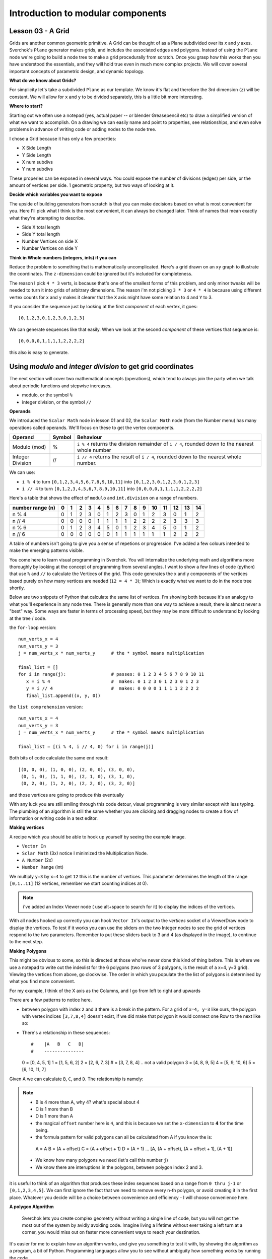 **********************************
Introduction to modular components
**********************************

Lesson 03 - A Grid
------------------

Grids are another common geometric primitive. A Grid can be thought of as a Plane subdivided over its *x* and *y* axes. Sverchok's ``Plane`` generator makes grids, and includes the associated edges and polygons. Instead of using the ``Plane`` node we're going to build a node tree to make a grid procedurally from scratch. Once you grasp how this works then you have understood the essentials, and they will hold true even in much more complex projects. We will cover several important concepts of parametric design, and dynamic topology.

**What do we know about Grids?**

For simplicity let's take a subdivided ``Plane`` as our template. We know it's flat and therefore the 3rd dimension (``z``) will be constant. We will allow for ``x`` and ``y`` to be divided separately, this is a little bit more interesting.

.. image:: https://cloud.githubusercontent.com/assets/619340/5506680/c59524c6-879c-11e4-8f64-53e4b83b05a8.png

**Where to start?**

Starting out we often use a notepad (yes, actual paper -- or blender Greasepencil etc) to draw a simplified version of what we want to accomplish. On a drawing we can easily name and point to properties, see relationships, and even solve problems in advance of writing code or adding nodes to the node tree.

I chose a Grid because it has only a few properties:

- X Side Length
- Y Side Length
- X num subdivs
- Y num subdivs

These properies can be exposed in several ways. You could expose the number of divisions (edges) per side, or the amount of vertices per side. 1 geometric property, but two ways of looking at it.

.. image:: https://cloud.githubusercontent.com/assets/619340/5514705/5b6766a8-8847-11e4-8812-76916faece52.png

**Decide which variables you want to expose**

The upside of building generators from scratch is that you can make decisions based on what is most convenient for you. Here I'll pick what I think is the most convenient, it can always be changed later. Think of names that mean exactly what they're attempting to describe.

- Side X total length
- Side Y total length
- Number Vertices on side X
- Number Vertices on side Y

**Think in Whole numbers (integers, ints) if you can**

Reduce the problem to something that is mathematically uncomplicated. Here's a grid drawn on an ``xy`` graph to illustrate the coordinates. The ``z-dimension`` could be ignored but it's included for completeness.

.. image:: https://cloud.githubusercontent.com/assets/619340/5505509/ef999dd4-8791-11e4-8892-b46ab9688ad2.png

The reason I pick ``4 * 3`` verts, is because that's one of the smallest forms of this problem, and only minor tweaks will be needed to turn it into grids of arbitrary dimensions. The reason i'm not picking ``3 * 3`` or ``4 * 4`` is because using different vertex counts for ``x`` and ``y`` makes it clearer that the ``X`` axis might have some relation to 4 and ``Y`` to 3.

If you consider the sequence just by looking at the first *component* of each vertex, it goes::

  [0,1,2,3,0,1,2,3,0,1,2,3]

We can generate sequences like that easily. When we look at the second *component* of these vertices that sequence is::

  [0,0,0,0,1,1,1,1,2,2,2,2]

this also is easy to generate. 


Using `modulo` and `integer division` to get grid coordinates
-------------------------------------------------------------

The next section will cover two mathematical concepts (operations), which tend to always join the party when we talk about periodic functions and stepwise increases.

- modulo, or the symbol ``%``
- integer division, or the symbol ``//``

**Operands**

We introduced the ``Scalar Math`` node in lesson 01 and 02, the ``Scalar Math`` node (from the Number menu) has many operations called operands. We'll focus on these to get the vertex components.

+----------------------+---------+--------------------------------------------------------+
| Operand              |  Symbol | Behaviour                                              |  
+======================+=========+========================================================+
| Modulo (mod)         | %       | ``i % 4`` returns the division remainder of ``i / 4``, | 
|                      |         | rounded down to the nearest whole number               |
+----------------------+---------+--------------------------------------------------------+
| Integer Division     | //      | ``i // 4`` returns the result of ``i / 4``,            |
|                      |         | rounded down to the nearest whole number.              |
+----------------------+---------+--------------------------------------------------------+

We can use: 

- ``i % 4`` to turn ``[0,1,2,3,4,5,6,7,8,9,10,11]`` into ``[0,1,2,3,0,1,2,3,0,1,2,3]``
- ``i // 4`` to turn ``[0,1,2,3,4,5,6,7,8,9,10,11]`` into ``[0,0,0,0,1,1,1,1,2,2,2,2]``

Here's a table that shows the effect of ``modulo`` and ``int.division`` on a range of numbers.

+------------------+---+---+---+---+---+---+---+---+---+---+----+----+----+----+----+
| number range (n) | 0 | 1 | 2 | 3 | 4 | 5 | 6 | 7 | 8 | 9 | 10 | 11 | 12 | 13 | 14 |
+==================+===+===+===+===+===+===+===+===+===+===+====+====+====+====+====+
| n % 4            | 0 | 1 | 2 | 3 | 0 | 1 | 2 | 3 | 0 | 1 | 2  | 3  | 0  | 1  | 2  | 
+------------------+---+---+---+---+---+---+---+---+---+---+----+----+----+----+----+
| n // 4           | 0 | 0 | 0 | 0 | 1 | 1 | 1 | 1 | 2 | 2 | 2  | 2  | 3  | 3  | 3  |
+------------------+---+---+---+---+---+---+---+---+---+---+----+----+----+----+----+
| n % 6            | 0 | 1 | 2 | 3 | 4 | 5 | 0 | 1 | 2 | 3 | 4  | 5  | 0  | 1  | 2  |
+------------------+---+---+---+---+---+---+---+---+---+---+----+----+----+----+----+
| n // 6           | 0 | 0 | 0 | 0 | 0 | 0 | 1 | 1 | 1 | 1 | 1  | 1  | 2  | 2  | 2  |
+------------------+---+---+---+---+---+---+---+---+---+---+----+----+----+----+----+

A table of numbers isn't going to give you a sense of repetions or progression. I've added a few colours intended to make the emerging patterns visible.

|color_coded|


You come here to learn visual programming in Sverchok. You will internalize the underlying math and algorithms more thoroughly by looking at the concept of programming from several angles. I want to show a few lines of code (python) that use ``%`` and ``//`` to calculate the Vertices of the grid. This code generates the x and y components of the vertices based purely on how many vertices are needed (``12 = 4 * 3``); Which is exactly what we want to do in the node tree shortly.

Below are two snippets of Python that calculate the same list of vertices. I'm showing both because it's an analogy to what you'll experience in any node tree. There is generally more than one way to achieve a result, there is almost never a "best" way. Some ways are faster in terms of processing speed, but they may be more difficult to understand by looking at the tree / code.

the ``for-loop`` version::

    num_verts_x = 4
    num_verts_y = 3
    j = num_verts_x * num_verts_y      # the * symbol means multiplication
    
    final_list = []
    for i in range(j):                 # passes: 0 1 2 3 4 5 6 7 8 9 10 11
       x = i % 4                       #  makes: 0 1 2 3 0 1 2 3 0 1 2 3
       y = i // 4                      #  makes: 0 0 0 0 1 1 1 1 2 2 2 2
       final_list.append((x, y, 0))

the ``list comprehension`` version::

    num_verts_x = 4
    num_verts_y = 3
    j = num_verts_x * num_verts_y      # the * symbol means multiplication

    final_list = [(i % 4, i // 4, 0) for i in range(j)]

Both bits of code calculate the same end result::

    [(0, 0, 0), (1, 0, 0), (2, 0, 0), (3, 0, 0), 
     (0, 1, 0), (1, 1, 0), (2, 1, 0), (3, 1, 0), 
     (0, 2, 0), (1, 2, 0), (2, 2, 0), (3, 2, 0)]

and those vertices are going to produce this eventually

|grid_only_test|

With any luck you are still smiling through this code detour, visual programming is very similar except with less typing. The plumbing of an algorithm is still the same whether you are clicking and dragging nodes to create a flow of information or writing code in a text editor.

**Making vertices**

A recipe which you should be able to hook up yourself by seeing the example image.

- ``Vector In``
- ``Sclar Math`` (3x) notice I minimized the Multiplication Node.
- ``A Number`` (2x)
- ``Number Range`` (int)

We multiply ``y=3`` by ``x=4`` to get ``12`` this is the number of vertices. This parameter determines the length of the range ``[0,1..11]`` (12 vertices, remember we start counting indices at 0).

|first_plane_image|

.. Note::
   i've added an Index Viewer node ( use alt+space to search for it) to display the indices of the vertices.

With all nodes hooked up correctly you can hook ``Vector In``'s output to the `vertices` socket of a ViewerDraw node to display the vertices. To test if it works you can use the sliders on the two Integer nodes to see the grid of vertices respond to the two parameters. Remember to put these sliders back to 3 and 4 (as displayed in the image), to continue to the next step.

**Making Polygons**

This might be obvious to some, so this is directed at those who've never done this kind of thing before. This is where we use a notepad to write out the indexlist for the 6 polygons (two rows of 3 polygons, is the result of a x=4, y=3 grid). Viewing the vertices from above, go clockwise. The order in which you populate the the list of polygons is determined by what you find more convenient.

For my example, I think of the X axis as the Columns, and I go from left to right and upwards

.. image:: https://cloud.githubusercontent.com/assets/619340/5514961/5ef77828-8854-11e4-81b4-4bd30a75d177.png

There are a few patterns to notice here.

- between polygon with index ``2`` and ``3`` there is a break in the pattern. For a grid of ``x=4, y=3`` like ours, the polygon with vertex indices ``[3,7,8,4]`` doesn't exist, if we did make that polygon it would connect one Row to the next like so:

  .. image:: https://cloud.githubusercontent.com/assets/619340/5515010/d58119fc-8856-11e4-837a-44beb57c3fb4.png

- There's a relationship in these sequences::

  #    |A   B   C   D|
  #    ---------------
  0  = [0,  4,  5,  1]
  1  = [1,  5,  6,  2]
  2  = [2,  6,  7,  3]
  #  = [3,  7,  8,  4] .. not a valid polygon
  3  = [4,  8,  9,  5]
  4  = [5,  9,  10, 6]
  5  = [6,  10, 11, 7]

Given A we can calculate ``B``, ``C``, and ``D``. The relationship is namely:

.. Note::
   - B is 4 more than A, why 4? what's special about 4
   - C is 1 more than B
   - D is 1 more than A
   - the magical ``offset`` number here is ``4``, and this is because we set the ``x-dimension`` to **4** for the time being.
   - the formula pattern for valid polygons can all be calculated from A if you know the is::

    A = A
    B = (A + offset)
    C = (A + offset + 1)
    D = (A + 1)
    ...
    [A, (A + offset), (A + offset + 1), (A + 1)]

   - We know how many polygons we need (let's call this number ``j``)
   - We know there are interuptions in the polygons, between polygon index 2 and 3.

it is useful to think of an algorithm that produces these index sequences based on a range from ``0 thru j-1`` or ``[0,1,2,3,4,5]``. We can first ignore the fact that we need to remove every n-th polygon, or avoid creating it in the first place. Whatever you decide will be a choice between convenience and efficiency - I will choose convenience here.

**A polygon Algorithm**

  Sverchok lets you create complex geometry without writing a single line of code, but you will not get the most out of the system by avidly avoiding code. Imagine living a lifetime without ever taking a left turn at a corner, you would miss out on faster more convenient ways to reach your destination.


It's easier for me to explain how an algorithm works, and give you something to test it with, by showing the algorithm as a program, a bit of Python. Programming languages allow you to see without ambiguity how something works by running the code.

**WIP - NOT ELEGANT**

this generates faces from a vertex count for x,y::

  ny = 3
  nx = 4

  faces = []
  add_face = faces.append

  total_range = ((ny-1) * (nx))
  for i in range(total_range):
      if not ((i+1) % nx == 0):  # +1 is the shift
          add_face([i, i+nx, i+nx+1, i+1])  # clockwise

  print(faces)

This is that same algorithm using the elementary nodes, can you see the similarity?

.. image:: https://cloud.githubusercontent.com/assets/619340/5515808/31552e1a-887c-11e4-9c74-0f3af2f193e6.png

.. |color_coded| image:: https://user-images.githubusercontent.com/619340/82607743-a7852f80-9bb9-11ea-8ec8-fee0246af9ba.png
.. |first_plane_image| image:: https://user-images.githubusercontent.com/619340/82651212-257a2280-9c1c-11ea-85f4-f33477fcff3f.png
.. |grid_only_test| image:: https://user-images.githubusercontent.com/619340/82651867-0760f200-9c1d-11ea-967c-cf297559561b.png





